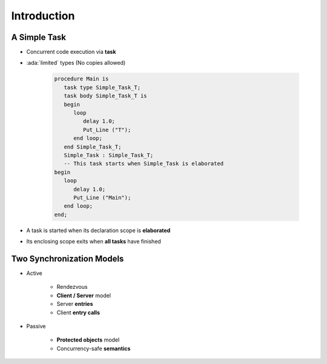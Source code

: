==============
Introduction
==============

---------------
A Simple Task
---------------

* Concurrent code execution via **task**
* :ada:`limited` types (No copies allowed)

   .. code:: Ada

      procedure Main is
         task type Simple_Task_T;
         task body Simple_Task_T is
         begin
            loop
               delay 1.0;
               Put_Line ("T");
            end loop;
         end Simple_Task_T;
         Simple_Task : Simple_Task_T;
         -- This task starts when Simple_Task is elaborated
      begin
         loop
            delay 1.0;
            Put_Line ("Main");
         end loop;
      end;

* A task is started when its declaration scope is **elaborated**
* Its enclosing scope exits when **all tasks** have finished

--------------------------
Two Synchronization Models
--------------------------

* Active

   - Rendezvous
   - **Client / Server** model
   - Server **entries**
   - Client **entry calls**

* Passive

   - **Protected objects** model
   - Concurrency-safe **semantics**
